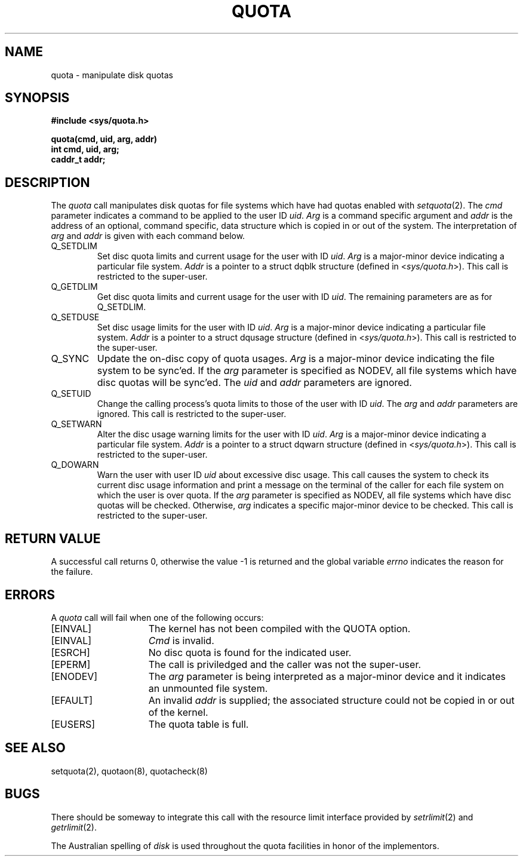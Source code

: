 .\" Copyright (c) 1983 Regents of the University of California.
.\" All rights reserved.  The Berkeley software License Agreement
.\" specifies the terms and conditions for redistribution.
.\"
.\"	@(#)quotactl.2	6.3 (Berkeley) 5/24/85
.\"
.TH QUOTA 2 ""
.UC 5
.SH NAME
quota \- manipulate disk quotas
.SH SYNOPSIS
.nf
.B #include <sys/quota.h>
.PP
.B quota(cmd, uid, arg, addr)
.B int cmd, uid, arg;
.B caddr_t addr;
.fi
.SH DESCRIPTION
The
.I quota
call manipulates disk quotas for file systems
which have had quotas enabled with
.IR setquota (2).
The
.I cmd
parameter indicates a command to be applied to
the user ID
.IR uid .
.I Arg
is a command specific argument and
.I addr
is the address of an optional, command specific, data structure
which is copied in or out of the system.  The interpretation of
.I arg
and
.I addr
is given with each command below.
.TP
Q_SETDLIM
Set disc quota limits and current usage for the user with ID
.IR uid .
.I Arg
is a major-minor device indicating a particular file system.
.I Addr
is a pointer to a struct dqblk structure (defined in 
.RI < sys/quota.h >).
This call is restricted to the super-user.
.TP
Q_GETDLIM
Get disc quota limits and current usage for the user with ID
.IR uid .
The remaining parameters are as for Q_SETDLIM.
.TP
Q_SETDUSE
Set disc usage limits for the user with ID
.IR uid .
.I Arg
is a major-minor device indicating a particular file system.
.I Addr
is a pointer to a struct dqusage structure (defined in
.RI < sys/quota.h >).
This call is restricted to the super-user.
.TP
Q_SYNC
Update the on-disc copy of quota usages.
.I Arg
is a major-minor device indicating the file system to be sync'ed.
If the
.I arg
parameter is specified as NODEV, all file systems which have
disc quotas will be sync'ed.
The \fIuid\fP and \fIaddr\fP parameters are ignored.
.TP
Q_SETUID
Change the calling process's quota limits to those of the
user with ID
.IR uid .
The 
.I arg
and
.I addr
parameters are ignored.  This call is restricted to the super-user.
.TP
Q_SETWARN
Alter the disc usage warning limits for the user with ID
.IR uid .
.I Arg
is a major-minor device indicating a particular file system.
.I Addr
is a pointer to a struct dqwarn structure (defined in
.RI < sys/quota.h >).
This call is restricted to the super-user.
.TP
Q_DOWARN
Warn the user with user ID
.I uid
about excessive disc usage.
This call causes the system to check its current disc usage
information and print a message on the terminal of
the caller for each file system on which the user is over quota.
If the
.I arg
parameter is specified as NODEV, all file systems which have
disc quotas will be checked.  Otherwise, 
.I arg
indicates a specific major-minor device to be checked.
This call is restricted to the super-user.
.SH "RETURN VALUE"
A successful call returns 0,
otherwise the value \-1 is returned and the global variable
.I errno
indicates the reason for the failure.
.SH ERRORS
A \fIquota\fP call will fail when one of the following occurs:
.TP 15
[EINVAL]
The kernel has not been compiled with the QUOTA option.
.TP 15
[EINVAL]
.I Cmd
is invalid.
.TP 15
[ESRCH]
No disc quota is found for the indicated user.
.TP 15
[EPERM]
The call is priviledged and the caller was not the super-user.
.TP 15
[ENODEV]
The 
.I arg
parameter is being interpreted as a major-minor
device and it indicates an unmounted file system.
.TP 15
[EFAULT]
An invalid
.I addr
is supplied; the associated structure could not be copied in or out
of the kernel.
.TP 15
[EUSERS]
The quota table is full.
.SH "SEE ALSO"
setquota(2), quotaon(8), quotacheck(8)
.SH BUGS
There should be someway to integrate this call with the resource
limit interface provided by
.IR setrlimit (2)
and
.IR getrlimit (2).
.PP
The Australian spelling of
.I disk
is used throughout the quota facilities in honor of
the implementors.
